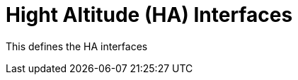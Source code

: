 :type: icd
:status: published
:title: Hight Altitude (HA) Interfaces
:section: Third Chapter
:priority: 002

= {title}

This defines the HA interfaces
